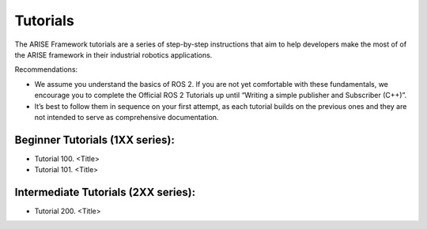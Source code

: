 Tutorials
=========
The ARISE Framework tutorials are a series of step-by-step instructions that aim to help developers make the most of of the ARISE framework in their industrial robotics applications. 

Recommendations:

* We assume you understand the basics of ROS 2. If you are not yet comfortable with these fundamentals, we encourage you to complete the Official ROS 2 Tutorials up until “Writing a simple publisher and Subscriber (C++)”.

* It’s best to follow them in sequence on your first attempt, as each tutorial builds on the previous ones and they are not intended to serve as comprehensive documentation.

Beginner Tutorials (1XX series): 
--------------------------------
* Tutorial 100. <Title>
* Tutorial 101. <Title>

Intermediate Tutorials (2XX series):
------------------------------------
* Tutorial 200. <Title>
